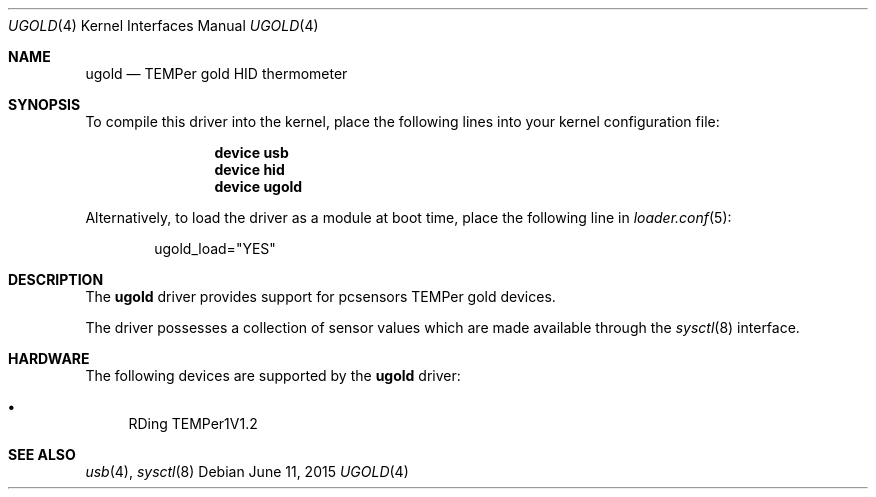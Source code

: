 .\"	$OpenBSD: ugold.4,v 1.1 2013/09/06 08:39:39 mpi Exp $
.\"
.\" Copyright (c) 2013 Takayoshi SASANO <sasano@openbsd.org>
.\" Copyright (c) 2013 Martin Pieuchot <mpi@openbsd.org>
.\"
.\" Permission to use, copy, modify, and distribute this software for any
.\" purpose with or without fee is hereby granted, provided that the above
.\" copyright notice and this permission notice appear in all copies.
.\"
.\" THE SOFTWARE IS PROVIDED "AS IS" AND THE AUTHOR DISCLAIMS ALL WARRANTIES
.\" WITH REGARD TO THIS SOFTWARE INCLUDING ALL IMPLIED WARRANTIES OF
.\" MERCHANTABILITY AND FITNESS. IN NO EVENT SHALL THE AUTHOR BE LIABLE FOR
.\" ANY SPECIAL, DIRECT, INDIRECT, OR CONSEQUENTIAL DAMAGES OR ANY DAMAGES
.\" WHATSOEVER RESULTING FROM LOSS OF USE, DATA OR PROFITS, WHETHER IN AN
.\" ACTION OF CONTRACT, NEGLIGENCE OR OTHER TORTIOUS ACTION, ARISING OUT OF
.\" OR IN CONNECTION WITH THE USE OR PERFORMANCE OF THIS SOFTWARE.
.\"
.\" $NQC$
.\"
.Dd June 11, 2015
.Dt UGOLD 4
.Os
.Sh NAME
.Nm ugold
.Nd TEMPer gold HID thermometer
.Sh SYNOPSIS
To compile this driver into the kernel, place the following lines into
your kernel configuration file:
.Bd -ragged -offset indent
.Cd "device usb"
.Cd "device hid"
.Cd "device ugold"
.Ed
.Pp
Alternatively, to load the driver as a module at boot time,
place the following line in
.Xr loader.conf 5 :
.Bd -literal -offset indent
ugold_load="YES"
.Ed
.Sh DESCRIPTION
The
.Nm
driver provides support for pcsensors TEMPer gold devices.
.Pp
The driver possesses a collection of sensor values which are
made available through the
.Xr sysctl 8
interface.
.Sh HARDWARE
The following devices are supported by the
.Nm
driver:
.Pp
.Bl -bullet -compact
.It
RDing TEMPer1V1.2
.El
.Sh SEE ALSO
.Xr usb 4 ,
.Xr sysctl 8
